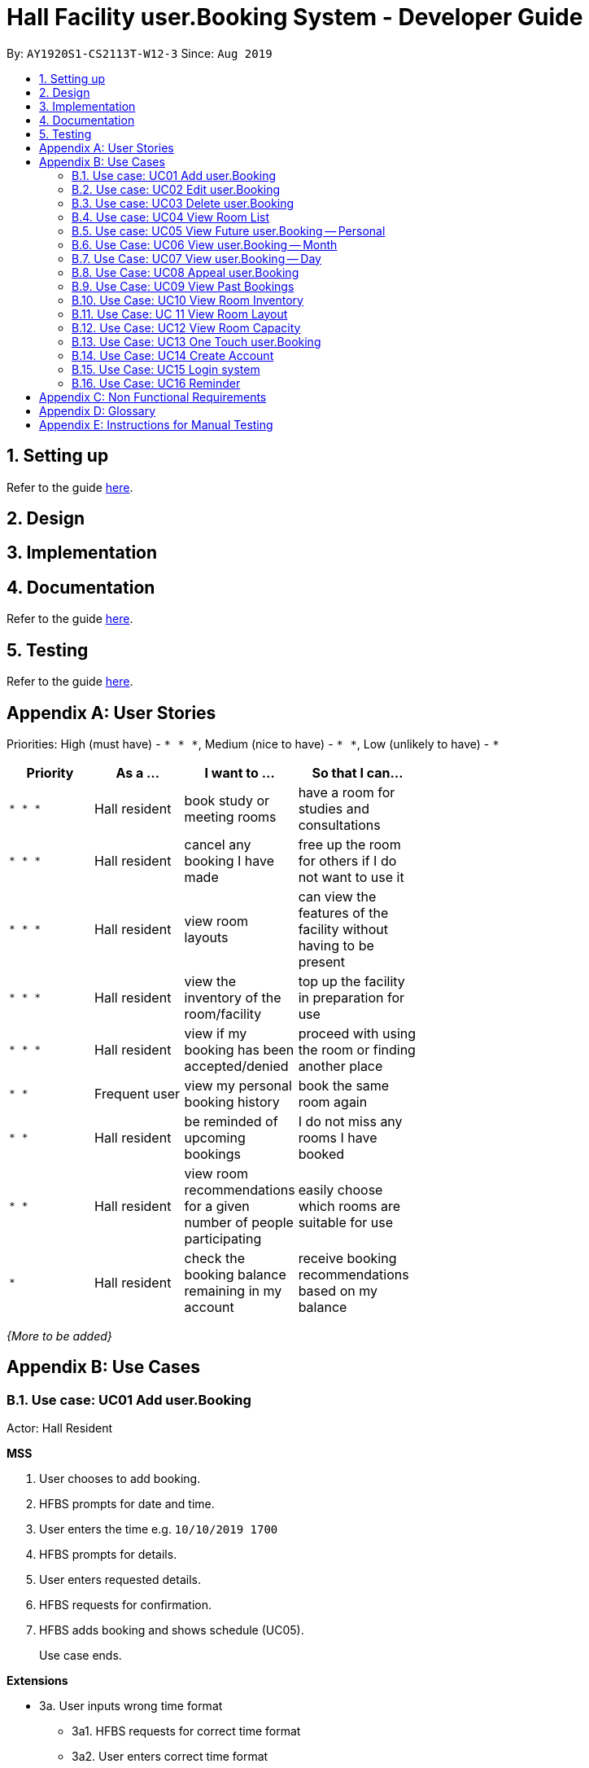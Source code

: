 = Hall Facility user.Booking System - Developer Guide
:site-section: DeveloperGuide
:toc:
:toc-title:
:toc-placement: preamble
:sectnums:
:imagesDir: images
:stylesDir: stylesheets
:experimental:
:xrefstyle: full
ifdef::env-github[]
:tip-caption: :bulb:
:note-caption: :information_source:
endif::[]
:repoURL: https://github.com/AY1920S1-CS2113T-W12-3/main

By: `AY1920S1-CS2113T-W12-3`      Since: `Aug 2019`

== Setting up

Refer to the guide <<UserGuide#, here>>.

== Design


== Implementation

== Documentation

Refer to the guide <<Documentation#, here>>.

== Testing

Refer to the guide <<Testing#, here>>.

[appendix]
== User Stories

Priorities: High (must have) - `* * \*`, Medium (nice to have) - `* \*`, Low (unlikely to have) - `*`

[width="59%",cols="22%,<23%,<25%,<30%",options="header",]
|=======================================================================
|Priority |As a ... |I want to ... |So that I can...
|`* * *` |Hall resident |book study or meeting rooms |have a room for studies and consultations

|`* * *` |Hall resident |cancel any booking I have made |free up the room for others if I do not want to use it

|`* * *` |Hall resident |view room layouts |can view the features of the facility without having to be present

|`* * *` |Hall resident |view the inventory of the room/facility |top up the facility in preparation for use

|`* * *` |Hall resident |view if my booking has been accepted/denied |proceed with using the room or finding another place

|`* *` |Frequent user |view my personal booking history |book the same room again

|`* *` |Hall resident |be reminded of upcoming bookings |I do not miss any rooms I have booked

|`* *` |Hall resident |view room recommendations for a given number of people participating |easily choose which rooms are suitable for use

|`*` |Hall resident| check the booking balance remaining in my account |receive booking recommendations based on my balance

|=======================================================================

_{More to be added}_

[appendix]
== Use Cases

=== Use case: UC01 Add user.Booking
Actor: Hall Resident

*MSS*

1. User chooses to add booking.
2. HFBS prompts for date and time.
3. User enters the time e.g. `10/10/2019 1700`
4. HFBS prompts for details.
5. User enters requested details.
6. HFBS requests for confirmation.
7. HFBS adds booking and shows schedule (UC05).
+
Use case ends.

*Extensions*

* 3a. User inputs wrong time format
** 3a1. HFBS requests for correct time format
** 3a2. User enters correct time format
+
Repeat steps 3a1 and 3a2 until correct data is entered
+
Use case resumes from step 4

* *a. At any time, User chooses to cancel the booking
** *a1. HFBS requests to confirm the cancellation.
** *a2. User confirms the cancellation.
+
Use case ends.

=== Use case: UC02 Edit user.Booking
Actor: Hall Resident

*MSS*

1. User chooses to edit booking.
2. HFBS prompts for booking details.
3. User inputs details.
4. HFBS prompts for new time.
5. User inputs new time.
6. HFBS prompts for new details.
7. User inputs new details.
8. HFBS requests for confirmation.
9. HFBS adds booking and shows schedule.
+
Use case ends.

*Extensions*

* 5a. User inputs wrong time format.
** 5a1. HFBS requests for correct time format.
** 5a2. User enters correct time format.
+
Repeat steps 5a1 and 5a2 until correct data is entered.
+
Use case resumes from step 4.

* *a. At any time, User chooses to cancel the edit.
** *a1. HFBS requests to confirm the cancellation.
** *a2. User confirms the cancellation.
+
Use case ends.


=== Use case: UC03 Delete user.Booking

*MSS*

1. User chooses to delete booking.
2. HFBS prompts for index of booking.
3. User inputs index.
4. HFBS show booking time/details and requests confirmation to delete booking.
5. HFBS deletes booking.
+
Use case ends.

*Extensions*

* 3a. User inputs index out of bounds.
** 3a1. HFBS shows warning and prompts for correct booking index.
** 3a2. User inputs correct index.
Repeat steps 3a1 and 3a2 until correct index is entered.
Use case resumes from step 4.

* 3b. User does not input an integer.
** 3b1. HFBS shows warning and prompts for integer index.
** 3b2. User inputs correct index.
Repeat steps 3b1 and 3b2 until correct index is entered.
Use case resumes from step 4.

* *a. At any time, User chooses to cancel the edit.
** *a1. HFBS requests to confirm the cancellation.
** *a2. User confirms the cancellation.
+
Use case ends.

=== Use case: UC04 View Room List
Actor: Hall Resident

*MSS*

1. User chooses to see list of rooms.
2. HFBS shows list of rooms.
+
Use case ends.

=== Use case: UC05 View Future user.Booking -- Personal
Actor: Hall Resident

*MSS*

1. User chooses to view list of all personal bookings.
2. HFBS shows all upcoming bookings -- list format with all booking times.
+
Use case ends.

*Extensions*

* 2a. There are no bookings.
** 2a1. HFBS shows an error message that no bookings have been made.
+
Use case ends.

=== Use Case: UC06 View user.Booking -- Month
Actor: Hall Resident

*MSS*

1. User requests to view all bookings of a certain month (for all users).
2. HFBS shows all bookings in the chosen month in calendar format -- does not show booking timings.
+
Use case ends.

=== Use Case: UC07 View user.Booking -- Day
Actor: Hall Resident

*MSS*

1. User chooses to view a certain day’s booking schedule (for all users).
2. HFBS shows all bookings -- list format with booking times.
+
Use case ends.

*Extensions*

* 2a. There are no bookings.
** 2a1. HFBS shows message that there are no bookings for the day.
+
Use case ends.

=== Use Case: UC08 Appeal user.Booking
Actor: Hall Resident

*MSS*

1. User requests to appeal booking time
2. HFBS prompts for booking time
3. User inputs date/time
4. HFBS prompts for booking details
5. User inputs booking details
6. HFBS prompts for confirmation
7. HFBS adds appealed booking to main booking schedule
+
Use case ends.

*Extensions*

* 3a. User enters incorrect date/time format
** 3a1. HFBS requests for correct date/time format.
** 3a2. User enters correct date/time format
+
Repeat Steps 3a1 and 3a2 until correct date/time format is entered
+
Use case resumes from step 4.

* 3b. There are no bookings at the date/time the user requests.
** 3b1. HFBS prompts user to add booking instead (UC01).
+
Use case ends.

* *a. At any time, User chooses to cancel the process.
** *a1. HFBS requests to confirm the cancellation.
** *a2. User confirms the cancellation.
+
Use case ends.

=== Use Case: UC09 View Past Bookings
Actor: Hall Resident

*MSS*

1. User requests to view past bookings.
2. System shows all past bookings -- list format with date/time.
+
Use case ends.

*Extensions*

* 2a. The list of past bookings is empty.
** 2a1. System shows an error message.
+
Use case ends.

=== Use Case: UC10 View Room Inventory
Actor: Hall Resident

*MSS*

1. User requests to view room list (UC04).
2. HFBS shows list of rooms and prompts the user to input room name.
3. User enters the specific room.
4. HFBS shows the room inventory of specified room.
+
Use case ends.

*Extensions*

* 3a. User enters a facility name that does not exist in the list.
** 3a1. System informs User that the facility is not in the list.
+
Use case resumes at step 2.

=== Use Case: UC 11 View Room Layout
Actor: Hall Resident

*MSS*

1. User requests to view room list (UC04).
2. HFBS shows list of rooms.
3. User chooses the specific room.
4. HFBS shows a photo of the room layout.
+
Use case ends.

*Extensions*

* 3a. User enters a facility name that does not exist in the list.
** 3a1. System informs User that the facility is not in the list.
+
Use case resumes at step 2.

=== Use Case: UC12 View Room Capacity
Actor: Hall Resident

*MSS*

1. User requests to view room list (UC04).
2. HFBS shows list of rooms.
3. User chooses the specific room.
4. HFBS shows the room capacity.
+
Use case ends.

*Extensions*

* 3a. User enters a facility name that does not exist in the list.
** 3a1. System informs User that the facility is not in the list.
+
Use case resumes at step 2.

=== Use Case: UC13 One Touch user.Booking
Actor: Hall Resident

*MSS*

1. User requests to make one touch booking
2. HFBS creates booking form based on past frequent bookings
3. User inputs any changes
4. HFBS requests for confirmation
5. HFBS adds booking and shows personal schedule (UC05).
+
Use case ends.

*Extensions*

* 2a. User does not have any previous bookings
** 2a1. System informs user there are no previous bookings and prompts to add booking (UC01).
+
Use case ends.

* *a. At any time, User chooses to cancel the booking
** *a1. HFBS requests to confirm the cancellation.
** *a2. User confirms the cancellation.
+
Use case ends.

=== Use Case: UC14 Create Account
Actor: Hall Resident

*MSS*

1. User requests to create a new account
2. HFBS prompts for NUS email
3. User inputs NUS email
4. HFBS prompts for alphanumeric password
5. User inputs password
6. HFBS prompts to re-confirm password
7. User inputs password again
8. HFBS confirms account creation and sends confirmation email
9. User acknowledges
10. HFBS directs user to login page
11. Use case ends.

*Extensions*

* 3a. User input invalid email format
** 3a1. System shows an error message informs user correct email format “xxx@u.nus.edu”.
+
Use case resumes at step 2.

* 4a. User inputs password without a number or letter or both.
** 4a1. System shows error message to include at least one number and at least one letter and prompts User to enter new alphanumeric password again.
+
Use case resumes at step 5.

* 7a. User inputs a password that does not match the original password.
** 7a1. System informs user that the passwords do not match
+
Use case resumes at 5.

* *a. At any time, User chooses to cancel account creation.
** *a1. HFBS requests to confirm the cancellation.
** *a2. User confirms the cancellation.
+
Use case ends.

=== Use Case: UC15 Login system
Actor: Hall Resident

*MSS*
1. HFBS prompts for NUS email for login
2. User inputs NUS email for login
3. HFBS prompts for password for login
4. User inputs password then requests for login
5. HFBS verifies the login info
6. User is logged in
7. HFBS directs user to main page.
+
Use case ends.

*Extensions*

* 2a. User input invalid email format.
** 2a1. System shows an error message informs user correct email format “xxx@u.nus.edu”.
+
Use case resumes at step 2.

* 2b.User input unregistered email.
** 2b1. System shows an error message that there is no account under the specified email.
+
Use case resumes at step 2.

* 4a. User input password that does not match the password under registered email.
** 4a1. System shows an error message that the password is incorrect.
+
Use case resumes at 4.

* *a. At any time, User chooses to cancel login.
** *a1. HFBS requests to confirm the cancellation.
** *a1. User confirms the cancellation.
+
Use case ends.

=== Use Case: UC16 Reminder
Actor: Hall Resident

*MSS*

1. User requests to be reminded of booking made
2. HFBS prompts for reminder time eg. 12hrs, 24hrs, 48hrs prior
3. User inputs chosen reminder time
4. HFBS confirms the selection and shows the email that the reminder will be sent to
5. User acknowledges
+
Use case ends.

*Extensions*

* 3a. User enters a reminder time that does not exist
** 3a1. HFBS shows error message and informs user that specified reminder time does not exist.
+
Use case resumes at step 2.

* *a. At any time, User chooses to cancel reminder setting.
** *a1. HFBS requests to confirm the cancellation.
** *a2. User confirms the cancellation.
+
Use case ends.


[appendix]
== Non Functional Requirements

.  Technical requirements:
..  Should work on any <<mainstream-os,mainstream OS>> as long as it has Java `11` or above installed.
..  Should be able to hold up to 1000 listings of facilities.
..  A user with above average typing speed for regular English text (i.e. not code, not system admin commands) should be able to accomplish most of the tasks faster using commands than using the mouse.
..  Should come with automated unit tests and open source code.
..  Should favor DOS style commands over Unix-style commands.
.  Accessibility:
..  Different levels of access for students, club heads and staff.
.  Performance:
..  The system should respond within two seconds after each command is input
.  Security:
..  The system should be password locked and accessible using an account
.  Data:
..  Data should persist, and not be volatile.
..  Data should be recoverable from last save point.
.  Process:
..  App should launch with booking and view your current bookings.
..  Monthly update to add new features or fix bugs.

_{More to be added}_

[appendix]
== Glossary

[[mainstream-os]] Mainstream OS::
Windows, Linux, Unix, OS-X

[appendix]
== Instructions for Manual Testing

Given below are instructions to test the app manually.

